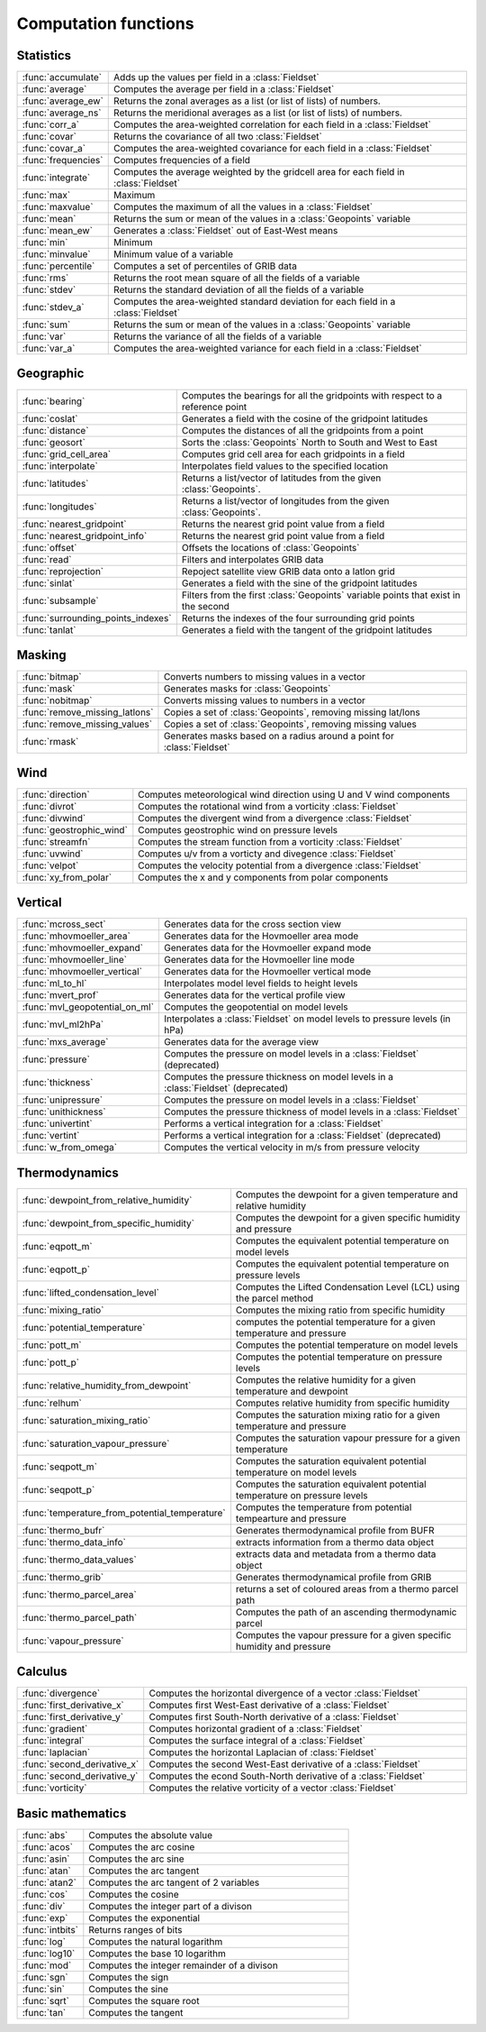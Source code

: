 
Computation functions
===========================



Statistics
-------------------------------

.. list-table::
    :widths: 20 80
    :header-rows: 0


    * - :func:`accumulate`
      - Adds up the values per field in a :class:`Fieldset`

    * - :func:`average`
      - Computes the average per field in a :class:`Fieldset`

    * - :func:`average_ew`
      - Returns the zonal averages as a list (or list of lists) of numbers.

    * - :func:`average_ns`
      - Returns the meridional averages as a list (or list of lists) of numbers.

    * - :func:`corr_a`
      - Computes the area-weighted correlation for each field in a :class:`Fieldset`

    * - :func:`covar`
      - Returns the covariance of all two :class:`Fieldset`

    * - :func:`covar_a`
      - Computes the area-weighted covariance for each field in a :class:`Fieldset`

    * - :func:`frequencies`
      - Computes frequencies of a field

    * - :func:`integrate`
      - Computes the average weighted by the gridcell area for each field in :class:`Fieldset`

    * - :func:`max`
      - Maximum

    * - :func:`maxvalue`
      - Computes the maximum of all the values in a :class:`Fieldset`

    * - :func:`mean`
      - Returns the sum or mean of the values in a :class:`Geopoints` variable

    * - :func:`mean_ew`
      - Generates a :class:`Fieldset` out of East-West means

    * - :func:`min`
      - Minimum

    * - :func:`minvalue`
      - Minimum value of a variable

    * - :func:`percentile`
      - Computes a set of percentiles of GRIB data

    * - :func:`rms`
      - Returns the root mean square of all the fields of a variable

    * - :func:`stdev`
      - Returns the standard deviation of all the fields of a variable

    * - :func:`stdev_a`
      - Computes the area-weighted standard deviation for each field in a :class:`Fieldset`

    * - :func:`sum`
      - Returns the sum or mean of the values in a :class:`Geopoints` variable

    * - :func:`var`
      - Returns the variance of all the fields of a variable

    * - :func:`var_a`
      - Computes the area-weighted variance for each field in a :class:`Fieldset`


Geographic
-------------------------------

.. list-table::
    :widths: 20 80
    :header-rows: 0


    * - :func:`bearing`
      - Computes the bearings for all the gridpoints with respect to a reference point

    * - :func:`coslat`
      - Generates a field with the cosine of the gridpoint latitudes

    * - :func:`distance`
      - Computes the distances of all the gridpoints from a point

    * - :func:`geosort`
      - Sorts the :class:`Geopoints` North to South and West to East

    * - :func:`grid_cell_area`
      - Computes grid cell area for each gridpoints in a field

    * - :func:`interpolate`
      - Interpolates field values to the specified location

    * - :func:`latitudes`
      - Returns a list/vector of latitudes from the given :class:`Geopoints`.

    * - :func:`longitudes`
      - Returns a list/vector of longitudes from the given :class:`Geopoints`.

    * - :func:`nearest_gridpoint`
      - Returns the nearest grid point value from a field

    * - :func:`nearest_gridpoint_info`
      - Returns the nearest grid point value from a field

    * - :func:`offset`
      - Offsets the locations of :class:`Geopoints`

    * - :func:`read`
      - Filters and interpolates GRIB data

    * - :func:`reprojection`
      - Repoject satellite view GRIB data onto a latlon grid

    * - :func:`sinlat`
      - Generates a field with the sine of the gridpoint latitudes

    * - :func:`subsample`
      - Filters from the first :class:`Geopoints` variable points that exist in the second

    * - :func:`surrounding_points_indexes`
      - Returns the indexes of the four surrounding grid points

    * - :func:`tanlat`
      - Generates a field with the tangent of the gridpoint latitudes


Masking
-------------------------------

.. list-table::
    :widths: 20 80
    :header-rows: 0


    * - :func:`bitmap`
      - Converts numbers to missing values in a vector

    * - :func:`mask`
      - Generates masks for :class:`Geopoints`

    * - :func:`nobitmap`
      - Converts missing values to numbers in a vector

    * - :func:`remove_missing_latlons`
      - Copies a set of :class:`Geopoints`, removing missing lat/lons

    * - :func:`remove_missing_values`
      - Copies a set of :class:`Geopoints`, removing missing values

    * - :func:`rmask`
      - Generates masks based on a radius around a point for :class:`Fieldset`


Wind
-------------------------------

.. list-table::
    :widths: 20 80
    :header-rows: 0


    * - :func:`direction`
      - Computes meteorological wind direction using U and V wind components

    * - :func:`divrot`
      - Computes the rotational wind from a vorticity :class:`Fieldset`

    * - :func:`divwind`
      - Computes the divergent wind from a divergence :class:`Fieldset`

    * - :func:`geostrophic_wind`
      - Computes geostrophic wind on pressure levels

    * - :func:`streamfn`
      - Computes the stream function from a vorticity :class:`Fieldset`

    * - :func:`uvwind`
      - Computes u/v from a vorticty and divegence :class:`Fieldset`

    * - :func:`velpot`
      - Computes the velocity potential from a divergence :class:`Fieldset`

    * - :func:`xy_from_polar`
      - Computes the x and y components from polar components


Vertical
-------------------------------

.. list-table::
    :widths: 20 80
    :header-rows: 0


    * - :func:`mcross_sect`
      - Generates data for the cross section view

    * - :func:`mhovmoeller_area`
      - Generates data for the Hovmoeller area mode

    * - :func:`mhovmoeller_expand`
      - Generates data for the Hovmoeller expand mode

    * - :func:`mhovmoeller_line`
      - Generates data for the Hovmoeller line mode

    * - :func:`mhovmoeller_vertical`
      - Generates data for the Hovmoeller vertical mode

    * - :func:`ml_to_hl`
      - Interpolates model level fields to height levels

    * - :func:`mvert_prof`
      - Generates data for the vertical profile view

    * - :func:`mvl_geopotential_on_ml`
      - Computes the geopotential on model levels

    * - :func:`mvl_ml2hPa`
      - Interpolates a :class:`Fieldset` on model levels to pressure levels (in hPa)

    * - :func:`mxs_average`
      - Generates data for the average view

    * - :func:`pressure`
      - Computes the pressure on model levels in a :class:`Fieldset` (deprecated)

    * - :func:`thickness`
      - Computes the pressure thickness on model levels in a :class:`Fieldset` (deprecated)

    * - :func:`unipressure`
      - Computes the pressure on model levels in a :class:`Fieldset`

    * - :func:`unithickness`
      - Computes the pressure thickness of model levels in a :class:`Fieldset`

    * - :func:`univertint`
      - Performs a vertical integration for a :class:`Fieldset`

    * - :func:`vertint`
      - Performs a vertical integration for a :class:`Fieldset` (deprecated)

    * - :func:`w_from_omega`
      - Computes the vertical velocity in m/s from pressure velocity


Thermodynamics
-------------------------------

.. list-table::
    :widths: 20 80
    :header-rows: 0


    * - :func:`dewpoint_from_relative_humidity`
      - Computes the dewpoint for a given temperature and relative humidity

    * - :func:`dewpoint_from_specific_humidity`
      - Computes the dewpoint for a given specific humidity and pressure

    * - :func:`eqpott_m`
      - Computes the equivalent potential temperature on model levels

    * - :func:`eqpott_p`
      - Computes the equivalent potential temperature on pressure levels

    * - :func:`lifted_condensation_level`
      - Computes the Lifted Condensation Level (LCL) using the parcel method

    * - :func:`mixing_ratio`
      - Computes the mixing ratio from specific humidity

    * - :func:`potential_temperature`
      - computes the potential temperature for a given temperature and pressure

    * - :func:`pott_m`
      - Computes the potential temperature on model levels

    * - :func:`pott_p`
      - Computes the potential temperature on pressure levels

    * - :func:`relative_humidity_from_dewpoint`
      - Computes the relative humidity for a given temperature and dewpoint

    * - :func:`relhum`
      - Computes relative humidity from specific humidity

    * - :func:`saturation_mixing_ratio`
      - Computes the saturation mixing ratio for a given temperature and pressure

    * - :func:`saturation_vapour_pressure`
      - Computes the saturation vapour pressure for a given temperature

    * - :func:`seqpott_m`
      - Computes the saturation equivalent potential temperature on model levels

    * - :func:`seqpott_p`
      - Computes the saturation equivalent potential temperature on pressure levels

    * - :func:`temperature_from_potential_temperature`
      - Computes the temperature from potential tempearture and pressure

    * - :func:`thermo_bufr`
      - Generates thermodynamical profile from BUFR

    * - :func:`thermo_data_info`
      - extracts information from a thermo data object

    * - :func:`thermo_data_values`
      - extracts data and metadata from a thermo data object

    * - :func:`thermo_grib`
      - Generates thermodynamical profile from GRIB

    * - :func:`thermo_parcel_area`
      - returns a set of coloured areas from a thermo parcel path

    * - :func:`thermo_parcel_path`
      - Computes the path of an ascending thermodynamic parcel

    * - :func:`vapour_pressure`
      - Computes the vapour pressure for a given specific humidity and pressure


Calculus
-------------------------------

.. list-table::
    :widths: 20 80
    :header-rows: 0


    * - :func:`divergence`
      - Computes the horizontal divergence of a vector :class:`Fieldset`

    * - :func:`first_derivative_x`
      - Computes first West-East derivative of a :class:`Fieldset`

    * - :func:`first_derivative_y`
      - Computes first South-North derivative of a :class:`Fieldset`

    * - :func:`gradient`
      - Computes horizontal gradient of a :class:`Fieldset`

    * - :func:`integral`
      - Computes the surface integral of a :class:`Fieldset`

    * - :func:`laplacian`
      - Computes the horizontal Laplacian of :class:`Fieldset`

    * - :func:`second_derivative_x`
      - Computes the second West-East derivative of a :class:`Fieldset`

    * - :func:`second_derivative_y`
      - Computes the econd South-North derivative of a :class:`Fieldset`

    * - :func:`vorticity`
      - Computes the relative vorticity of a vector :class:`Fieldset`


Basic mathematics
-------------------------------

.. list-table::
    :widths: 20 80
    :header-rows: 0


    * - :func:`abs`
      - Computes the absolute value

    * - :func:`acos`
      - Computes the arc cosine

    * - :func:`asin`
      - Computes the arc sine

    * - :func:`atan`
      - Computes the arc tangent

    * - :func:`atan2`
      - Computes the arc tangent of 2 variables

    * - :func:`cos`
      - Computes the cosine

    * - :func:`div`
      - Computes the integer part of a divison

    * - :func:`exp`
      - Computes the exponential

    * - :func:`intbits`
      - Returns ranges of bits

    * - :func:`log`
      - Computes the natural logarithm

    * - :func:`log10`
      - Computes the base 10 logarithm

    * - :func:`mod`
      - Computes the integer remainder of a divison

    * - :func:`sgn`
      - Computes the sign

    * - :func:`sin`
      - Computes the sine

    * - :func:`sqrt`
      - Computes the square root

    * - :func:`tan`
      - Computes the tangent
